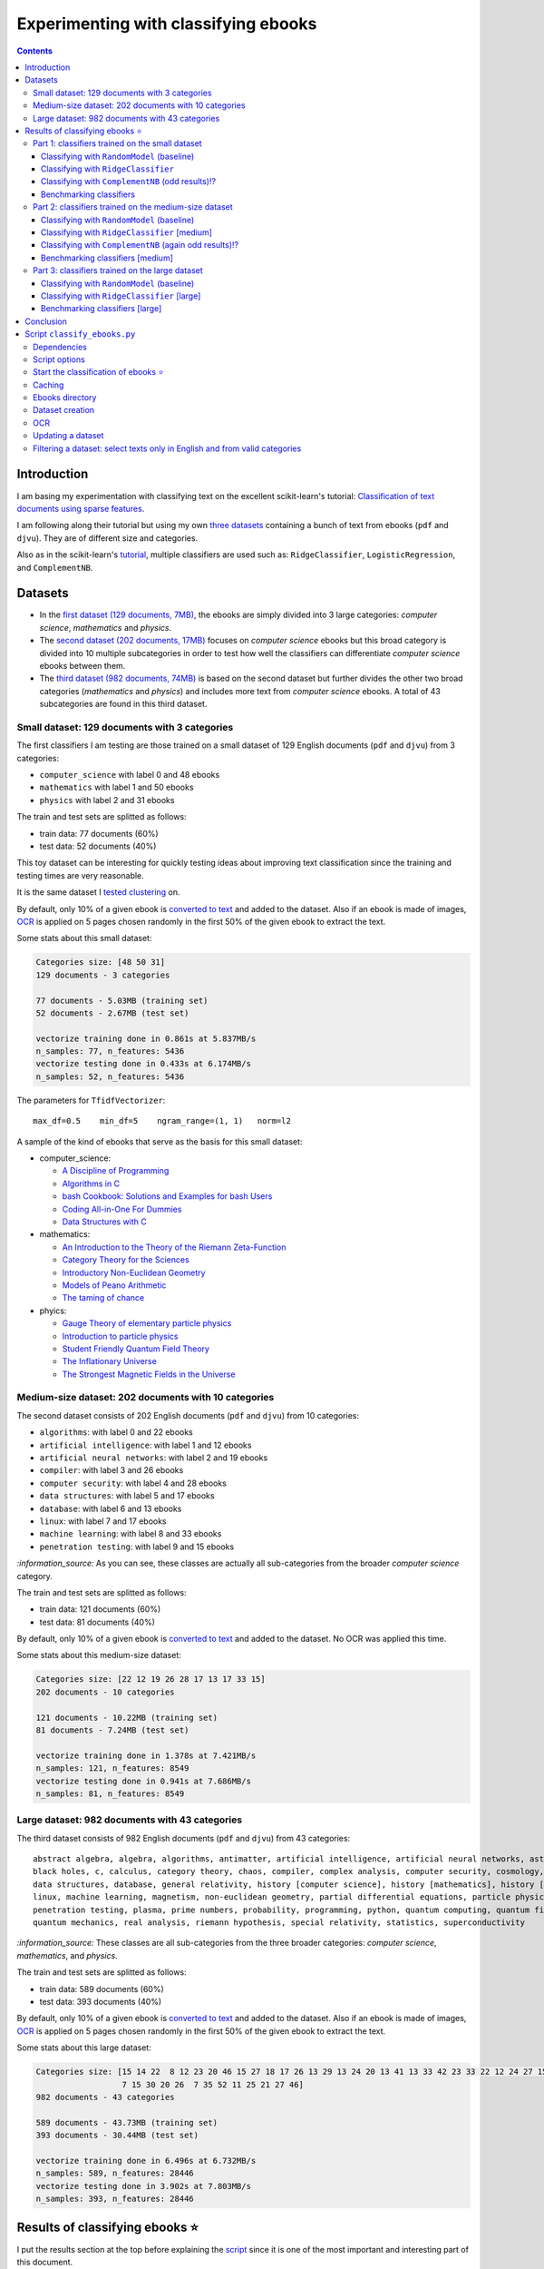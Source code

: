 =====================================
Experimenting with classifying ebooks
=====================================
.. contents:: **Contents**
   :depth: 3
   :local:
   :backlinks: top

Introduction
============
I am basing my experimentation with classifying text on the excellent scikit-learn's tutorial: `Classification of text documents using sparse features <https://scikit-learn.org/stable/auto_examples/text/plot_document_classification_20newsgroups.html>`_.

I am following along their tutorial but using my own `three datasets <#datasets>`_ containing a bunch of text from ebooks (``pdf`` and ``djvu``). They are of different size and categories.

.. The main motivation of experimenting with text classification is to use the best trained models in order to eventually build an 
   ebooks organizer that will automatically categorize ebooks into their corresponding folders (associated with labels such as 
   artificial intelligence or calculus).

Also as in the scikit-learn's `tutorial <https://scikit-learn.org/stable/auto_examples/text/plot_document_classification_20newsgroups.html>`_,
multiple classifiers are used such as: ``RidgeClassifier``, ``LogisticRegression``, and ``ComplementNB``.

Datasets
========

- In the `first dataset (129 documents, 7MB) <#small-dataset-129-documents-with-3-categories>`_, the ebooks are simply divided into 3 large 
  categories: *computer science*, *mathematics* and *physics*. 
- The `second dataset (202 documents, 17MB) <#medium-size-dataset-202-documents-with-10-categories>`_ focuses on *computer science* ebooks but this 
  broad category is divided into 10 multiple subcategories in order to test how well the classifiers can differentiate *computer science* 
  ebooks between them. 
- The `third dataset (982 documents, 74MB) <#large-dataset-982-documents-with-43-categories>`_ is based on the second dataset but further divides 
  the other two broad categories (*mathematics* and *physics*) and includes more text from *computer science* ebooks. A total of 43 subcategories 
  are found in this third dataset.

Small dataset: 129 documents with 3 categories
----------------------------------------------
The first classifiers I am testing are those trained on a small dataset of 129 English documents (``pdf`` and ``djvu``) from 
3 categories:

- ``computer_science`` with label 0 and 48 ebooks
- ``mathematics`` with label 1 and 50 ebooks
- ``physics`` with label 2 and 31 ebooks

The train and test sets are splitted as follows:

- train data: 77 documents (60%)
- test data: 52 documents (40%)

This toy dataset can be interesting for quickly testing ideas about improving text classification since the training and 
testing times are very reasonable.

It is the same dataset I `tested clustering <https://github.com/raul23/clustering-text#clustering-ebooks-pdf-djvu>`_ on.

By default, only 10% of a given ebook is `converted to text <#dataset-creation>`_ and added to the dataset. Also if an ebook is 
made of images, `OCR <#ocr>`_ is applied on 5 pages chosen randomly in the first 50% of the given ebook to extract the text.

.. TODO: explain why 50% of ebook for OCR

Some stats about this small dataset:

.. code-block::

   Categories size: [48 50 31]
   129 documents - 3 categories
   
   77 documents - 5.03MB (training set)
   52 documents - 2.67MB (test set)

   vectorize training done in 0.861s at 5.837MB/s
   n_samples: 77, n_features: 5436
   vectorize testing done in 0.433s at 6.174MB/s
   n_samples: 52, n_features: 5436

The parameters for ``TfidfVectorizer``::

 max_df=0.5    min_df=5    ngram_range=(1, 1)   norm=l2

A sample of the kind of ebooks that serve as the basis for this small dataset:

- computer_science:
 
  - `A Discipline of Programming <https://www.amazon.ca/Discipline-Programming-Dijkstra/dp/013215871X>`_
  - `Algorithms in C <https://www.amazon.com/Algorithms-Computer-Science-Robert-Sedgewick/dp/0201514257/>`_
  - `bash Cookbook: Solutions and Examples for bash Users <https://www.amazon.ca/bash-Cookbook-Solutions-Examples-Users/dp/0596526784>`_
  - `Coding All-in-One For Dummies <https://www.amazon.ca/Coding-All-Dummies-Nikhil-Abraham/dp/1119363020/>`_
  - `Data Structures with C <https://www.amazon.com/Data-Structures-C-SIE-Lipschutz/dp/0070701989>`_
- mathematics:

  - `An Introduction to the Theory of the Riemann Zeta-Function 
    <https://www.amazon.com/Introduction-Zeta-Function-Cambridge-Advanced-Mathematics/dp/0521335353>`_
  - `Category Theory for the Sciences <https://www.amazon.com/Category-Theory-Sciences-MIT-Press/dp/0262028131>`_
  - `Introductory Non-Euclidean Geometry <https://www.amazon.com/Introductory-Non-Euclidean-Geometry-Dover-Mathematics-ebook/dp/B00A41V6Q2>`_
  - `Models of Peano Arithmetic <https://www.amazon.com/Models-Peano-Arithmetic-Oxford-Guides/dp/019853213X>`_
  - `The taming of chance <https://www.amazon.com/Taming-Chance-Ideas-Context/dp/0521388848>`_
- phyics:

  - `Gauge Theory of elementary particle physics <https://www.amazon.com/Gauge-Theory-elementary-particle-physics/dp/0198519613>`_
  - `Introduction to particle physics <https://www.amazon.com/Introduction-Particle-Physics-English-French/dp/0471653721>`_
  - `Student Friendly Quantum Field Theory <https://www.amazon.com/Student-Friendly-Quantum-Field-Theory/dp/0984513957>`_
  - `The Inflationary Universe <https://www.amazon.com/Inflationary-Universe-Alan-Guth/dp/0201328402>`_
  - `The Strongest Magnetic Fields in the Universe <https://www.amazon.com/Strongest-Magnetic-Fields-Universe-Sciences-ebook/dp/B01JAK55B4/>`_

Medium-size dataset: 202 documents with 10 categories
-----------------------------------------------------
The second dataset consists of 202 English documents (``pdf`` and ``djvu``) from 10 categories:

- ``algorithms``: with label 0 and 22 ebooks
- ``artificial intelligence``: with label 1 and 12 ebooks
- ``artificial neural networks``: with label 2 and 19 ebooks
- ``compiler``: with label 3 and 26 ebooks
- ``computer security``: with label 4 and 28 ebooks
- ``data structures``: with label 5 and 17 ebooks
- ``database``: with label 6 and 13 ebooks
- ``linux``: with label 7 and 17 ebooks
- ``machine learning``: with label 8 and 33 ebooks
- ``penetration testing``: with label 9 and 15 ebooks

`:information_source:` As you can see, these classes are actually all sub-categories from the broader *computer science* category.

The train and test sets are splitted as follows:

- train data: 121 documents (60%)
- test data: 81 documents (40%)

By default, only 10% of a given ebook is `converted to text <#dataset-creation>`_ and added to the dataset. No OCR was applied
this time.

Some stats about this medium-size dataset:

.. code-block::

   Categories size: [22 12 19 26 28 17 13 17 33 15]
   202 documents - 10 categories
   
   121 documents - 10.22MB (training set)
   81 documents - 7.24MB (test set)
   
   vectorize training done in 1.378s at 7.421MB/s
   n_samples: 121, n_features: 8549
   vectorize testing done in 0.941s at 7.686MB/s
   n_samples: 81, n_features: 8549

Large dataset: 982 documents with 43 categories
-----------------------------------------------
The third dataset consists of 982 English documents (``pdf`` and ``djvu``) from 43 categories::

   abstract algebra, algebra, algorithms, antimatter, artificial intelligence, artificial neural networks, astronomy, 
   black holes, c, calculus, category theory, chaos, compiler, complex analysis, computer security, cosmology, cpp, 
   data structures, database, general relativity, history [computer science], history [mathematics], history [physics], 
   linux, machine learning, magnetism, non-euclidean geometry, partial differential equations, particle physics, 
   penetration testing, plasma, prime numbers, probability, programming, python, quantum computing, quantum field theory, 
   quantum mechanics, real analysis, riemann hypothesis, special relativity, statistics, superconductivity

`:information_source:` These classes are all sub-categories from the three broader categories: *computer science*, *mathematics*, and
*physics*.

The train and test sets are splitted as follows:

- train data: 589 documents (60%)
- test data: 393 documents (40%)

By default, only 10% of a given ebook is `converted to text <#dataset-creation>`_ and added to the dataset. Also if an ebook is 
made of images, `OCR <#ocr>`_ is applied on 5 pages chosen randomly in the first 50% of the given ebook to extract the text.

Some stats about this large dataset:

.. code-block::

   Categories size: [15 14 22  8 12 23 20 46 15 27 18 17 26 13 29 13 24 20 13 41 13 33 42 23 33 22 12 24 27 15  
                     7 15 30 20 26  7 35 52 11 25 21 27 46]
   982 documents - 43 categories
   
   589 documents - 43.73MB (training set)
   393 documents - 30.44MB (test set)
   
   vectorize training done in 6.496s at 6.732MB/s
   n_samples: 589, n_features: 28446
   vectorize testing done in 3.902s at 7.803MB/s
   n_samples: 393, n_features: 28446

Results of classifying ebooks ⭐
================================
I put the results section at the top before explaining the `script <#script-classify-ebooks-py>`_ since it is one of the most important and interesting part of this document.

Thus without further ado, here are the results from training multiple classifiers on `three different datasets of ebooks text <#datasets>`_.

Part 1: classifiers trained on the small dataset
------------------------------------------------
These are the classification results from models trained on the `small dataset (129 documents) <#small-dataset-129-documents-with-3-categories>`_ with three categories (computer_science, mathematics, physics).

Classifying with ``RandomModel`` (baseline)
"""""""""""""""""""""""""""""""""""""""""""
All classifiers need to be at least much better than the baseline ``RandomModel`` which randomly generates the labels (from 0 to 2) for 
the ebooks to be classified:

.. code-block:: python

   self.labels_ = np.random.randint(0, self.n_clusters, X.shape[0])

|

Command used to generate the confusion matrix shown next::

 python classify_ebooks.py ~/Data/ebooks -s 12345 --clf RandomModel --cat computer_science mathematics physics
 
.. commit=dce386f074472f72684bf4efb95ea59bc23312e2

|

``RandomModel`` accuracy on small dataset::

 Score (normalized): 0.308
 Score (count): 16
 Total count: 52

|

.. raw:: html

   <p align="center"><img src="./images/confusion_matrix_RandomModel_small_dataset.png">
   </p>

`:information_source:` No feature effect plot could be generated since this random model doesn't have coefficients (no ``coef_``).

Classifying with ``RidgeClassifier``
""""""""""""""""""""""""""""""""""""
The first classifier I tried is a ``RidgeClassifier(solver='sparse_cg', tol=1e-02)`` trained on the `dataset 
of 129 documents <#small-dataset-129-documents-with-3-categories>`_ with three categories (computer_science, 
mathematics, physics). It is the same model with the same parameters as in scikit-learn's `tutorial <https://scikit-learn.org/stable/auto_examples/text/plot_document_classification_20newsgroups.html#analysis-of-a-bag-of-words-document-classifier>`_.

Command used to generate the next plots::

 python classify_ebooks.py ~/Data/ebooks -s 12345 --cat computer_science mathematics physics
 
.. commit=dce386f074472f72684bf4efb95ea59bc23312e2
 
`:information_source:` Explaining the script's options

- When not specifying any particular classifier with the option ``--clf``, the default classifier 
  ``RidgeClassifier(solver='sparse_cg', tol=1e-02)`` is used.
- The option ``--cat`` specifies the only categories to include in the dataset.

|

``RidgeClassifier`` accuracy on small dataset::
 
 Score (normalized): 0.942
 Score (count): 49
 Total count: 52

|

.. raw:: html

   <p align="center"><img src="./images/confusion_matrix_ridgeclass_small_dataset.png">
   </p>

`:information_source:` Insights from the confusion matrix for ``RidgeClassifier``

- The confusion matrix is plotted based on the predictions from the test set.
- Among the three categories, this linear model has the most "difficulties" with the *physics* category. It confused two *physics* ebooks for 
  *mathematics* documents which is to be expected since both domains share overlaps between words. The vice-versa situation is not found, i.e. no 
  *mathematics* ebooks were incorrectly classified as *physics* ones which could mean that books about *physics* use a more specific vocabulary 
  than for *mathematics* ones.
- *Mathematics* ebooks are well classified but one such document was classified as a *computer science* ebook. 
- The *computer science* category is the one that ``RidgeClassifier`` has the most success with all *computer science* ebooks being 
  correctly classified as such. 

|
 
.. raw:: html

   <p align="center"><img src="./images/average_feature_effect_small_dataset.png">
   </p>

.. code-block::

   top 5 keywords per class:
     computer_science mathematics   physics
   0       algorithms     riemann    energy
   1        algorithm    geometry   quantum
   2      programming        zeta  universe
   3            input       plane     light
   4          machine    theorems  particle

`:information_source:` Insights from the words with the highest average feature effects 

- The average feature effects are computed based on the training set.
- This graph shows words that are strongly positively correlated with one category and negatively associated 
  with the other two categories such as zeta (positive for *mathematics*) and universe (positive for *physics*).

  Those words constitute good predictive features.
- *Computer science* is a category that has lots of very good predictive features (e.g. programming and algorithm). No wonder that the     
  ``RidgeClassifier`` was able to correctly classify all ebooks from this category.
- When you see the word 'energy' among ebooks from the three categories, you are almost sure that they will be about *physics*.
- *Algorithm* appears twice as good features, in the singular and plural forms. Need to do something about keeping only one
  form of a word (TODO).

Classifying with ``ComplementNB`` (odd results)⁉️
""""""""""""""""""""""""""""""""""""""""""""""""
Command used to generate the next plots::

 $ python classify_ebooks.py ~/Data/ebooks -s 12345 --clf ComplementNB alpha=1000 --cat computer_science mathematics physics

.. commit=dce386f074472f72684bf4efb95ea59bc23312e2

`:information_source:` The parameter ``alpha=1000`` comes from `tuning its hyperparameters <#benchmarking-classifiers>`_.

|

``ComplementNB`` accuracy on small dataset::

 Score (normalized): 0.942
 Score (count): 49
 Total count: 52

|

.. raw:: html

   <p align="center"><img src="./images/confusion_matrix_ComplementNB_small_dataset.png">
   </p>

`:information_source:` At first glance, the confusion matrix coming from ``ComplementNB`` looks almost as good as the one from `RidgeClassifier <#classifying-with-ridgeclassifier>`_. However, the next plot about the average feature effects tells another story about this model's performance on the training set.

|

.. raw:: html

   <p align="center"><img src="./images/average_feature_effect_ComplementNB_small_dataset.png">
   </p>

`:information_source:` What is really going on here? The average effects for each top 5 keywords seem to be almost the same for all classes.

- Average effects for each top 5 keywords per class::

   computer_science: [0.16902425, 0.16804379, 0.15740153, 0.1529318 , 0.15351916]
   mathematics: [0.16900307, 0.16802233, 0.15739999, 0.15292876, 0.15352894]
   physics: [0.16900022, 0.16801978, 0.15738953, 0.15292028, 0.15352079]
- The model's coefficients seem to be very similar between each class::

   computer_science: [8.60059669, 8.60056681, 8.60094647, ..., 8.60074224, 8.60053628, 8.60082752]
   mathematics: [8.60082058, 8.60044876, 8.60090342, ..., 8.60075364, 8.6007128, 8.6008339 ]
   physics: [8.60055778, 8.60041649, 8.60095444, ..., 8.60070866, 8.60052311, 8.60094642]

  **NOTE:** These are the coefficents upon which the average feature effects are computed.
- Here are the coefficents for `RidgeClassifier <#classifying-with-ridgeclassifier>`_ as a comparison::

   computer_science: [-0.0370117 ,  0.03214876,  0.01486401, ...,  0.02848551, -0.01713074,  0.00178766]
   mathematics: [ 0.09391498, -0.04700096, -0.01501172, ..., -0.00338542, 0.0700915 , -0.03325268]
   physics: [-0.05675082,  0.0149598 ,  0.00025892, ..., -0.02538427, -0.05347232,  0.0313287 ])

|

.. code-block::

   top 5 keywords per class:
     computer_science mathematics     physics
   0        algorithm   algorithm   algorithm
   1       algorithms  algorithms  algorithms
   2          integer     integer     integer
   3            shall       shall       shall
   4         integers    integers    integers

`:information_source:` The top 5 keywords (or any topK for that matter) are the same for all classes. It seems that even though ``ComplementNB``'s 
coefficients are almost the same values between all classes, the small differences are enough to help the model to correctly differentiate when
making its predictions!? 

Still not sure what is really happening here with ``ComplementNB``'s odd behavior even though it is giving good
predictions on the test set (as seen from its confusion matrix).

Benchmarking classifiers
""""""""""""""""""""""""
Also like in the scikit-learn's `tutorial <https://scikit-learn.org/stable/auto_examples/text/plot_document_classification_20newsgroups.html#benchmarking-classifiers>`_, 
multiple models were tested by analyzing the trade-off between training/testing time and their test score.

+-----------------+--------------------------------------------+---------------------------------------------------+-------------------------+---------------------------+--------------------+-----------------------------------------+--------------------+---------------------------+
|                 | LogisticRegression(C=1000, max_iter=1000)  | RidgeClassifier(alpha=1e-06, solver='sparse_cg')  | KNeighborsClassifier()  | RandomForestClassifier()  | LinearSVC(C=1000)  | SGDClassifier(alpha=0.001, loss='log')  | NearestCentroid()  | ComplementNB(alpha=1000)  |
+=================+============================================+===================================================+=========================+===========================+====================+=========================================+====================+===========================+
| train time      | 0.134s                                     | 0.0447s                                           | 0.00106s                | 0.241s                    | 0.353s             | 0.00832s                                | 0.00339s           | 0.00229s                  |
+-----------------+--------------------------------------------+---------------------------------------------------+-------------------------+---------------------------+--------------------+-----------------------------------------+--------------------+---------------------------+
| test time       | 0.000615s                                  | 0.000933s                                         | 0.00966s                | 0.035s                    | 0.000555s          | 0.000608s                               | 0.000963s          | 0.000572s                 |
+-----------------+--------------------------------------------+---------------------------------------------------+-------------------------+---------------------------+--------------------+-----------------------------------------+--------------------+---------------------------+
| accuracy        | 0.942                                      | 0.962                                             | 0.962                   | 0.885                     | 0.962              | 0.942                                   | 0.923              | 0.942                     |
+-----------------+--------------------------------------------+---------------------------------------------------+-------------------------+---------------------------+--------------------+-----------------------------------------+--------------------+---------------------------+
| dimensionality  | 5436                                       | 5436                                              | -                       | -                         | 5436               | 5436                                    | -                  | 5436                      |
+-----------------+--------------------------------------------+---------------------------------------------------+-------------------------+---------------------------+--------------------+-----------------------------------------+--------------------+---------------------------+
| density         | 1.0                                        | 1.0                                               | -                       | -                         | 1.0                | 1.0                                     | -                  | 1.0                       |
+-----------------+--------------------------------------------+---------------------------------------------------+-------------------------+---------------------------+--------------------+-----------------------------------------+--------------------+---------------------------+

|

.. raw:: html

   <p align="center"><img src="./images/score_training_time_trade_off.png">
   </p>

|

.. raw:: html

   <p align="center"><img src="./images/score_test_time_trade_off.png">
   </p>

|

`:information_source:` Based on the trade-off between the test accuracy and the training/testing time, which model to choose?

- ``ComplementNB(alpha=1000)`` 👍 is the model with the best trade-off between test score and training/testing time.

  Though ``RidgeClassifier`` is also a good choice since it has the highest test score and relatively quick training/testing time (especially
  the testing time).
- KNN is the model with the best training time and test accuracy trade-off. However KNN is the second worst model in terms of testing time, i.e.
  it is very slow to make predictions.

  I am kind of surprise that KNN has one the best test accuracy considering that KNN is not expected to perform well with high-dimensional features
  like we find in text classification.
  
  From scikit-learn's `tutorial 
  <https://scikit-learn.org/stable/auto_examples/text/plot_document_classification_20newsgroups.html#plot-accuracy-training-and-test-time-of-each-classifier>`_:
  
   Furthermore, the “curse of dimensionality” harms the ability of this model [KNN] to yield competitive accuracy in the 
   high dimensional feature space of text classification problems.
- ``RandomForestClassifier()`` 👎 is the slowest model to train and make predictions and on top of that with the worst test score.

  However, this is expected to happen when working with high-dimensional feature space since most problems become linearly separable and
  hence linear models (e.g. ``RidgeClassifier``) exhibit better overall performance as stated in scikit-learn's `tutorial 
  <https://scikit-learn.org/stable/auto_examples/text/plot_document_classification_20newsgroups.html#plot-accuracy-training-and-test-time-of-each-classifier>`_:
  
   for high-dimensional prediction problems, linear models are often better suited as most problems become linearly 
   separable when the feature space has 10,000 dimensions or more.

Part 2: classifiers trained on the medium-size dataset
------------------------------------------------------
These are the classification results from models trained on the `medium-size dataset (202 documents) <#medium-size-dataset-202-documents-with-10-categories>`_ with ten categories: algorithms, artificial intelligence, artificial neural networks, compiler, computer security, data structures, database, linux, machine learning, penetration testing.

Classifying with ``RandomModel`` (baseline)
"""""""""""""""""""""""""""""""""""""""""""
All classifiers need to be at least much better than the baseline ``RandomModel`` which randomly generates the labels (from 0 to 9) for 
the ebooks to be classified:

.. code-block:: python

   self.labels_ = np.random.randint(0, self.n_clusters, X.shape[0])

|

Command used to generate the confusion matrix shown next::

 python classify_ebooks.py ~/Data/organize -s 12345 --clf RandomModel

.. commit=dce386f074472f72684bf4efb95ea59bc23312e2

|

``RandomModel`` accuracy on medium-size dataset::

 Score (normalized): 0.111
 Score (count): 9
 Total count: 81

|

.. raw:: html

   <p align="center"><img src="./images/confusion_matrix_RandomModel_medium_dataset.png">
   </p>

`:information_source:` No feature effect plot could be generated since this random model doesn't have coefficients (no ``coef_``).


Classifying with ``RidgeClassifier`` [medium]
"""""""""""""""""""""""""""""""""""""""""""""
A ``RidgeClassifier(solver='sparse_cg', tol=1e-02)`` was trained on the `dataset 
of 202 documents <#medium-size-dataset-202-documents-with-10-categories>`_ with ten categories. It is the same model with the same parameters as in scikit-learn's `tutorial <https://scikit-learn.org/stable/auto_examples/text/plot_document_classification_20newsgroups.html#analysis-of-a-bag-of-words-document-classifier>`_.

Command used to generate the next plots::

 python classify_ebooks.py ~/Data/organize -s 12345

.. commit dce386f074472f72684bf4efb95ea59bc23312e2 with i==250 for generating medium dataset

|

``RidgeClassifier`` accuracy on medium-size dataset::

 Score (normalized): 0.815
 Score (count): 66
 Total count: 81

|

.. raw:: html

   <p align="center"><img src="./images/confusion_matrix_ridgeclass_medium_dataset2.png">
   </p>

`:information_source:` ``RidgeClassifier`` is doing a very good job even with its default parameters.

- ``RidgeClassifier`` struggles a lot with classifying *data structures* ebooks, confusing three of them as *algorithms* documents. 
  On the other hand, it does perfectly in classifying ebooks about *algorithms*, getting all eight of them. The subject of 
  *data stuctures* has a more specific vocabulary than *algorithms* and this might explain why it makes this misclassification 
  with *data structures* ebooks only and not the opposite.
- *Artificial intelligence* is another category that ``RidgeClassifier`` has difficulties in classifying. It confuses ebooks
  about *AI* for documents expressly about *artificial neural networks* (no surprise), *compiler*, and *computer security*. I am curious about
  investigating why it made the latter two misclassifications.
- *Machine learning* really is a category that ``RidgeClassifier`` does a great job with getting 15 ebooks correctly over a total of 16 documents.
- Not enough ebooks about *database* but it got all three correctly.

|

.. raw:: html

   <p align="center"><img src="./images/average_feature_effect_ridgeclass_medium_dataset2.png">
   </p>

.. code-block::

   top 5 keywords per class:
     algorithms artificial intelligence artificial neural networks    compiler computer security
   0   integers            intelligence                     neural    compiler          security
   1    integer              artificial                      layer   compilers           attacks
   2    sorting                  turing                 artificial  expression            attack
   3        log                      ai                     vector      syntax            secure
   4        mod                thinking               architecture     lexical    authentication


     data structures    database     linux machine learning penetration testing
   0             int    database     linux           vector         penetration
   1           trees         sql    kernel           kernel            security
   2           array        dbms    device       regression              python
   3           items      server  hardware         training               linux
   4            void  relational    driver   classification       vulnerability

`:information_source:` The average feature effects plot is getting too crowded and very hard to read! 🔎

- Obviously, the words that are part of the category constitute the best predictive features:
  security (positively correlated with *computer security*), database, intelligence, linux, neural.
  
  If you could also rely on the filename, then the task of ebooks classification could be tried
  with regex. You might not achieve as good results as with machine learning but for some users
  it might be good enough, especially if the ebooks are well named and contain some of these good
  predictive words.
  
  However, the classifiers are very robust in that they can work well even if the ebooks have pure gibberish
  as filenames or are wrongly named since these models only care about the content of the documents. Looking at my own 
  collection of ebooks, I have some of them that were lazily named with odd titles that don't give much
  information about their content (e.g. ``2 copy.pdf``). But the classifiers should still be able to classify them
  without much problem.
- Some words can be strongly positively correlated with more than two classes such as kernel (positively
  associated with *linux*, *machine learning* and *artificial neural networks*).

Classifying with ``ComplementNB`` (again odd results)⁉️
""""""""""""""""""""""""""""""""""""""""""""""""""""""
Command used to generate the next plots::

 $ python classify_ebooks.py ~/Data/organize -s 12345 --clf ComplementNB

.. commit dce386f074472f72684bf4efb95ea59bc23312e2 with i==250 for generating medium dataset

`:information_source:` I used the scikit-learn's default values for ``ComplementNB``'s parameters.

|

``ComplementNB`` accuracy on medium-size dataset::

 Score (normalized): 0.679
 Score (count): 55
 Total count: 81

| 

.. raw:: html

   <p align="center"><img src="./images/confusion_matrix_ComplementNB_medium_dataset.png">
   </p>

`:information_source:` Overall, ``ComplementNB``'s predictions are not as good as those from `RidgeClassifier 
<#classifying-with-ridgeclassifier-medium>`_

- *Data structures* continues being a very difficult category to predict. However, ``ComplementNB`` is doing a worse job
  than ``RidgeClassifier`` in that respect: confusing 4 *data structures* ebooks for *algorithms* ones and being able
  to correctly categorize only one *data structures* ebook.
- *Penetration testing* is another category that ``ComplementNB`` struggles more than ``RidgeClassifier`` does:
  only one ebook was correctly classified as such vs 5 for ``RidgeClassifier`` (over a total of 6 documents from that category).
  
  ``ComplementNB`` confused 5 *penetration testing* ebooks for *computer security* ones (which technically it is the case).
- Like with ``RidgeClassifier``, ``ComplementNB`` does a perfect job in classifying all *algorithms* ebooks correctly.
- Also, *machine learning* presents an easy category to classify: 14 ebooks correctly classify as such over a total 16 documents from that category.
- Where ``ComplementNB`` is doing a relatively better job (but not that significant) than ``RidgeClassifier`` is with
  the *computer security* category: only one misclassification vs two for ``RidgeClassifier`` (over a total of 12 ebooks from that category).

|

.. raw:: html

   <p align="center"><img src="./images/average_feature_effect_ComplementNB_medium_dataset.png">
   </p>

.. code-block::

   top 5 keywords per class:
     algorithms artificial intelligence artificial neural networks  compiler computer security
   0   security                security                   security  security          security
   1    integer                compiler                   compiler  compiler          compiler
   2   compiler                 integer                     kernel   integer            kernel
   3     kernel                  kernel                    integer    string           integer
   4     string                  string                     string    kernel            server
   
   
     data structures  database     linux machine learning penetration testing
   0        security  security  security         security            security
   1        compiler  compiler    kernel           kernel            compiler
   2         integer   integer  compiler         compiler             integer
   3          kernel    kernel     linux          integer              kernel
   4          string    server   integer           string               linux

`:information_source:` Again the same odd results like when ``ComplementNB`` was trained on the `small dataset 
<#classifying-with-complementnb-odd-results>`_.

- The average feature effects look similar for all classes.
- Same top 5 keywords for all classes.
- But even though ``ComplementNB`` is acting weird with its top 5 keywords, its scores on the test set are not terrible as it can be seen
  from the previous confusion matrix.

Benchmarking classifiers [medium]
"""""""""""""""""""""""""""""""""
`:information_source:` Having problems training ``LogisticRegression`` on the medium-size dataset (202 documents)::

   STOP: TOTAL NO. of ITERATIONS REACHED LIMIT.

   Increase the number of iterations (max_iter) or scale the data as shown in:
       https://scikit-learn.org/stable/modules/preprocessing.html
   Please also refer to the documentation for alternative solver options:

I will try eventually what they suggest: increase ``max_iter`` or do some `preprocessing 
<https://scikit-learn.org/stable/modules/preprocessing.html>`_ of the dataset.

|

Command used to generate the next plots::

 $ python classify_ebooks.py ~/Data/organize -s 12345 -b
 
.. commit 3f2ae11

.. python classify_ebooks.py ~/Data/organize/ -s 12345 --ht --clfs ComplementNB LogisticRegression RidgeClassifier KNeighborsClassifier RandomForestClassifier NeaestCentroid LinearSVC SGDClassifier 

.. talk about hyper tune the other benchmarking results and add command for benchmarking

|

Here are the benchmarking results of multiple classifiers trained on the `medium-size dataset 
<#medium-size-dataset-202-documents-with-10-categories>`_:

+-----------------+---------------------------------------------------+-------------------------+---------------------------+------------------+-----------------------------------------+--------------------+----------------------------+
|                 | RidgeClassifier(alpha=0.001, solver='sparse_cg')  | KNeighborsClassifier()  | RandomForestClassifier()  | LinearSVC(C=10)  | SGDClassifier(alpha=1e-06, loss='log')  | NearestCentroid()  | ComplementNB(alpha=10000)  |
+=================+===================================================+=========================+===========================+==================+=========================================+====================+============================+
| train time      | 0.202s                                            | 0.00198s                | 0.34s                     | 0.363s           | 0.0429s                                 | 0.00817s           | 0.00663s                   |
+-----------------+---------------------------------------------------+-------------------------+---------------------------+------------------+-----------------------------------------+--------------------+----------------------------+
| test time       | 0.00166s                                          | 0.0209s                 | 0.0491s                   | 0.00163s         | 0.0021s                                 | 0.00264s           | 0.00151s                   |
+-----------------+---------------------------------------------------+-------------------------+---------------------------+------------------+-----------------------------------------+--------------------+----------------------------+
| accuracy        | 0.815                                             | 0.728                   | 0.617                     | 0.815            | 0.877                                   | 0.79               | 0.667                      |
+-----------------+---------------------------------------------------+-------------------------+---------------------------+------------------+-----------------------------------------+--------------------+----------------------------+
| dimensionality  | 8549                                              | -                       | -                         | 8549             | 8549                                    | -                  | 8549                       |
+-----------------+---------------------------------------------------+-------------------------+---------------------------+------------------+-----------------------------------------+--------------------+----------------------------+
| density         | 1.0                                               | -                       | -                         | 0.998            | 1.0                                     | -                  | 1.0                        |
+-----------------+---------------------------------------------------+-------------------------+---------------------------+------------------+-----------------------------------------+--------------------+----------------------------+

|

The next two plots about the trade-off between test score and training/test time will help us in determining the best classifier to choose:

.. raw:: html

   <p align="center"><img src="./images/score_training_time_trade_off_medium.png">
   </p>

|

.. raw:: html

   <p align="center"><img src="./images/score_test_time_trade_off_medium.png">
   </p>

`:information_source:` 

- ``SGDClassifier(loss='log')`` 👍 is the model with the best trade-off between test score and training/testing time: highest test score (0.877) and 
  relatively quick training/testing time (both under 0.05s).

  For reference, here are the top 5 keywords per class for ``SGDClassifier``::
  
     top 5 keywords per class:
        algorithms artificial intelligence artificial neural networks    compiler computer security
      0    sorting            intelligence                     neural    compiler          security
      1        mod                  turing                      layer      tokens            secure
      2    solving              artificial                  nonlinear  expression               log
      3        log                thinking               architecture   compilers             trust
      4      graph                      ai             neuralnetworks      symbol           session


        data structures    database          linux machine learning penetration testing
      0           trees    database          linux       regression         penetration
      1             int        dbms         kernel            https              python
      2         records  relational       hardware           kernel       vulnerability
      3           items      entity  configuration      statistical              import
      4          record         sql           unix              org            security
      
  ⚠️ 'https' and 'org' as top 5 key words for *machine learning*?
  
  For comparison, here are the top 5 key words for out-of-the-box `RidgeClassifier <#classifying-with-ridgeclassifier-medium>`_.
- ``RandomForestClassifier()`` 👎 `continues <#benchmarking-classifiers>`_ to underperform with text classification: worst in all respects.

  C'mon ``RandomForestClassifier``, you only had one job! 😞

Part 3: classifiers trained on the large dataset
------------------------------------------------
These are the classification results from models trained on the `large dataset (982 documents) <#large-dataset-982-documents-with-43-categories>`_ with 43 categories::

   abstract algebra, algebra, algorithms, antimatter, artificial intelligence, artificial neural networks, astronomy, 
   black holes, c, calculus, category theory, chaos, compiler, complex analysis, computer security, cosmology, cpp, 
   data structures, database, general relativity, history [computer science], history [mathematics], history [physics], 
   linux, machine learning, magnetism, non-euclidean geometry, partial differential equations, particle physics, 
   penetration testing, plasma, prime numbers, probability, programming, python, quantum computing, quantum field theory, 
   quantum mechanics, real analysis, riemann hypothesis, special relativity, statistics, superconductivity

Classifying with ``RandomModel`` (baseline)
"""""""""""""""""""""""""""""""""""""""""""
All classifiers need to be at least much better than the baseline ``RandomModel`` which randomly generates the labels (from 0 to 2) for 
the ebooks to be classified:

.. code-block:: python

   self.labels_ = np.random.randint(0, self.n_clusters, X.shape[0])

|

Command used to generate the confusion matrix shown next::

 python classify_ebooks.py ~/Data/organize -s 12345 --clf RandomModel
 
.. commit dce386f074472f72684bf4efb95ea59bc23312e2

|

``RandomModel`` accuracy on large dataset::

 Score (normalized): 0.0229
 Score (count): 9
 Total count: 393
 
|

.. raw:: html

   <p align="center"><img src="./images/confusion_matrix_RandomModel_large_dataset.png">
   </p>

`:information_source:` No feature effect plot could be generated since this random model doesn't have coefficients (no ``coef_``).

Classifying with ``RidgeClassifier`` [large]
""""""""""""""""""""""""""""""""""""""""""""
A ``RidgeClassifier(solver='sparse_cg', tol=1e-02)`` was trained on the `dataset 
of 982 documents <#large-dataset-982-documents-with-43-categories>`_ with 43 categories. It is the same model with the same parameters as in scikit-learn's `tutorial <https://scikit-learn.org/stable/auto_examples/text/plot_document_classification_20newsgroups.html#analysis-of-a-bag-of-words-document-classifier>`_.

Command used to generate the next plot::

 python classify_ebooks.py ~/Data/organize -s 12345

.. commit dce386f074472f72684bf4efb95ea59bc23312e2

|

``RidgeClassifier`` accuracy on large dataset::

 Score (normalized): 0.728
 Score (count): 286
 Total count: 393

|

.. raw:: html

   <p align="center"><img src="./images/confusion_matrix_ridgeclass_large_dataset.png">
   </p>

`:information_source:` Since there are so many categories to analyze, I will just focus on the most interesting cases

- *Special relativity* and *General relativity*: 

  - ``RidgeClassifier`` confuses more *special relativity* ebooks for *general relativity* ones than vice versa.
  - 6 over 23 ebooks about *general relativity* were confused for *black holes* documents which is understandable but I will have
    to think about how to help the model better differentiate ebooks from these two categories (e.g. increase the number of pages
    converted to text, add more ebooks about both classes, perform preprocessing, ...) [TODO]
  - Many of the ebooks from these two categories (*special relativity* and *general relativity*) focus on 
    both subjects. Maybe I could create another category (*Special and General Relativity*) for ebooks that treat 
    both topics extensively. [TODO]
- *C vs CPP*: programming languages

  - ``RidgeClassifier`` confuses more *c* ebooks for *cpp* ones than vice versa.
  - Again work to be done to improve the model's accuracy with these cases. [TODO]
- Some categories that ``RidgeClassifier`` achieved great accuracy:

  - *Black holes*: 20/21
  - *Compiler*: 9/9
  - *History [mathematics]*: 11/11
  - *Machine learning*: 15/15
  - *Probability*: 9/10
  - *Python*: 11/11
  - *Quantum mechanics*: 17/19
  - *Superconductivity*: 11/11

- Some categories that ``RidgeClassifier`` achieved low accuracy:

  - *Artificial neural networks*: 4/12 [8 ebooks were confused for *machine learning* ones]
  - *Complex analysis*: 4/8 [3 ebooks were confused for *Riemann hypothesis* ones]
  - *Prime numbers*: 0/5 [All ebooks were confused for *Riemann hypothesis* ones]
- Some categories where I need to add more ebooks in the test set: *antimatter* (1), *cosmology* (2), *history [computer science]* (0),
  *plasma* (1), *quantum computing* (2)
|

Top 5 keywords per class (for all 43 categories):

.. code-block::

     abstract algebra         algebra  algorithms  antimatter artificial intelligence artificial neural networks  astronomy    black holes
   0         integers         algebra   algorithm  antimatter            intelligence                    network      stars          black
   1            prove              ir  algorithms    universe                 program                   learning        sun          holes
   2          integer              ca    integers       stars                      ai                     vector        sky           hole
   3              mod  multiplication       trees      energy              artificial                     neural  astronomy      spacetime
   4          theorem         formula     sorting   particles                    test                     output       moon  gravitational
   
   
             c  calculus  category theory     chaos   compiler complex analysis computer security   cosmology       cpp data structures
   0       int     graph         category     chaos   compiler            plane          security   cosmology   classes      structures
   1  variable        2x       categories    random       code         analytic            server    universe  template       algorithm
   2      file    domain       structures     shall    machine              sin              user    galaxies  operator      algorithms
   3   program    graphs         identity   initial   language               oo            secure      cosmic  compiler             int
   4      char  calculus  transformations  behavior  languages          formula            attack  relativity     const         program


      database general relativity history [computer science] history [mathematics] history [physics]   linux machine learning  magnetism
   0  database         relativity                    machine               history           history   linux         learning   magnetic
   1  security      gravitational                    century                square            motion  kernel          machine  magnetism
   2    access           einstein                   machines               ancient          theories   shell       algorithms       axis
   3  instance             tensor                 processing               algebra        scientific    user        algorithm   electric
   4     users              frame                 historical                 greek        philosophy    code          feature     moment


     non-euclidean geometry partial differential equations particle physics penetration testing     plasma prime numbers   probability
   0               geometry                   differential         particle         penetration     plasma        primes   probability
   1                  plane                             dx        particles             testing   magnetic         prime        random
   2              euclidean                       boundary          nuclear            security   electric       theorem        events
   3                     ab                           wave             spin               tools  radiation       density  distribution
   4               triangle                        partial       scattering                 web  electrons          base        sample

   
      programming  python quantum computing quantum field theory quantum mechanics real analysis riemann hypothesis special relativity
   0  programming  python           quantum              quantum           quantum      sequence            riemann         relativity
   1     programs    code       computation              feynman         mechanics       integer               zeta            lorentz
   2         code      py                le            invariant              wave      rational         hypothesis           geometry
   3       design   press            michel                dirac          particle        metric              prime       relativistic
   4      program  module            vector                   eq            energy         limit            formula           einstein


       statistics  superconductivity
   0  probability  superconductivity
   1   statistics        temperature
   2  statistical    superconductors
   3   experiment    superconducting
   4       sample     superconductor

Benchmarking classifiers [large]
""""""""""""""""""""""""""""""""
Command used to generate the next plots::

 $ python classify_ebooks.py ~/Data/organize -s 12345 -b
 
.. commit 7767bf6fb8e0484926975d847a610336ad101daf

|

Here are the benchmarking results of multiple classifiers trained on the `large dataset 
<#large-dataset-202-documents-with-43-categories>`_:

+-----------------+---------------------------------------------------+---------------------------------------+---------------------------+--------------------------------+-----------------------------------------+--------------------+----------------------------+
|                 | RidgeClassifier(alpha=0.001, solver='sparse_cg')  | KNeighborsClassifier(n_neighbors=10)  | RandomForestClassifier()  | LinearSVC(C=10, max_iter=500)  | SGDClassifier(alpha=1e-06, loss='log')  | NearestCentroid()  | ComplementNB(alpha=1e-06)  |
+=================+===================================================+=======================================+===========================+================================+=========================================+====================+============================+
| train time      | 11.4s                                             | 0.00441s                              | 1.96s                     | 7.28s                          | 1.49s                                   | 0.053s             | 0.177s                     |
+-----------------+---------------------------------------------------+---------------------------------------+---------------------------+--------------------------------+-----------------------------------------+--------------------+----------------------------+
| test time       | 0.0634s                                           | 0.304s                                | 0.307s                    | 0.0546s                        | 0.0568s                                 | 0.0621s            | 0.0714s                    |
+-----------------+---------------------------------------------------+---------------------------------------+---------------------------+--------------------------------+-----------------------------------------+--------------------+----------------------------+
| accuracy        | 0.758                                             | 0.656                                 | 0.618                     | 0.766                          | 0.758                                   | 0.692              | 0.634                      |
+-----------------+---------------------------------------------------+---------------------------------------+---------------------------+--------------------------------+-----------------------------------------+--------------------+----------------------------+
| dimensionality  | 28446                                             | -                                     | -                         | 28446                          | 28446                                   | -                  | 28446                      |
+-----------------+---------------------------------------------------+---------------------------------------+---------------------------+--------------------------------+-----------------------------------------+--------------------+----------------------------+
| density         | 1.0                                               | -                                     | -                         | 0.941                          | 1.0                                     | -                  | 1.0                        |
+-----------------+---------------------------------------------------+---------------------------------------+---------------------------+--------------------------------+-----------------------------------------+--------------------+----------------------------+

|

The next two plots about the trade-off between test score and training/test time will help us in determining the best classifier to choose:

.. raw:: html

   <p align="center"><img src="./images/score_train_time_trade_off_large.png">
   </p>

|

.. raw:: html

   <p align="center"><img src="./images/score_test_time_trade_off_large.png">
   </p>

`:information_source:` 

- ``SGDClassifier(loss='log')`` 👍 is the model with the best trade-off between test score and training/testing time: second 
  highest test score (0.758) and relatively quick training/testing time (both under 1.5s).
- The training time on this large dataset is very high for some models: 

  - 11.4s for ``RidgeClassifier`` with a good test score though (0.758)
  - 7.28s for ``LinearSVC`` with the best test score though (0.766)

Conclusion
==========
In conclusion, it looks like ``SGDClassifier`` is your model of choice if you are working with relatively large dataset. It
was choosen as the model with the best trade-off between test score and training/testing time for both datasets: 

- `medium-size (202 documents) dataset <#benchmarking-classifiers-medium>`_::

   accuracy       = 0.877
   training time  = 0.0429s
   testing time   = 0.0021s
   dimensionality = 8549
- `large (982 documents) dataset<#benchmarking-classifiers-large>`_::

  accuracy       = 0.758
  training time  = 1.49s
  testing time   = 0.0568s
  dimensionality = 28446
  
On the `small dataset (129 documents) <#benchmarking-classifiers>`_, it was ``ComplementNB`` that was selected as the classifier
with the best overall performance::

  accuracy       = 0.942
  training time  = 0.00229s
  testing time   = 0.000572s
  dimensionality = 5436

Script ``classify_ebooks.py``
=============================
Dependencies
------------
This is the environment on which the script `classify_ebooks.py <./scripts/classify_ebooks.py>`_ was tested:

* **Platform:** macOS
* **Python**: version **3.7**
* `matplotlib <https://matplotlib.org/>`_: **v3.5.2** for generating graphs
* `numpy <https://numpy.org/>`_: **v1.21.5**, for "array processing for numbers, strings, records, and objects"
* `pandas <https://pandas.pydata.org/>`_: **v1.3.5**, "High-performance, easy-to-use data structures and data analysis tool" 
* `pycld2 <https://github.com/aboSamoor/pycld2>`_: **v0.41**, for detecting the language of a given ebook in order to keep 
  books based on a chosen language
* `regex <https://pypi.org/project/regex/>`_: **v2022.7.9**, "this regex implementation is backwards-compatible with 
  the standard ``re`` module, but offers additional functionality"
* `scikit-learn <https://scikit-learn.org/>`_: **v1.0.2**, "a set of python modules for machine learning and data mining"

**Ref.:** https://docs.anaconda.com/anaconda/packages/py3.7_osx-64/

|

`:star:` **Other dependencies**

You also need recent versions of:

-  `poppler <https://poppler.freedesktop.org/>`_ (including ``pdftotext``) and `DjVuLibre <http://djvu.sourceforge.net/>`_ (including ``djvutxt``)
   can be installed for conversion of ``.pdf`` and ``.djvu`` files to ``.txt``, respectively.

Optionally:

- `diskcache <http://www.grantjenks.com/docs/diskcache/>`_: **v5.4.0** for caching persistently the converted files into ``txt``
- `Tesseract <https://github.com/tesseract-ocr/tesseract>`_ for running OCR on books - version 4 gives 
  better results. OCR is disabled by default since it is a slow resource-intensive process.

Script options
--------------
To display the script's list of options and their descriptions::

 $ python classify_ebooks.py -h
 usage: python classify_ebooks.py [OPTIONS] {input_directory}

I won't list all options (too many) but here are some of the important and interesting ones:

**Benchmarking options:**

-b                                     Benchmarking classifiers.

**Cache options:**

-u                                     Highly recommended to use cache to speed up **dataset re-creation**.

**Dataset options:**

--cd                                  Create dataset with text from ebooks found in the directory.
--ud                                  Update dataset with text from more new ebooks found in the directory.
--cat CATEGORY                        Only include these categories in the dataset. (default: computer_science mathematics physics)  
--vect-params PARAMS                  The parameters to be used by TfidfVectorizer for vectorizing the dataset. 
                                      (default: max_df=0.5 min_df=5 ngram_range='(1, 1)' norm=l2)

**Hyperparameter tuning options:**

--hyper-tune                           Perform hyperparameter tuning.
--clfs CLF                             The names of classifiers whose hyperparameters will be tuned with grid search.
                                       (default: RidgeClassifier ComplementNB)

**OCR options:**

-o                                     Whether to enable OCR for ``pdf``, ``djvu`` and image files. It is disabled by default. (default: false)

**Classification options:**

--clf CLF_PARAMS                       The name of the classifier along with its parameters to be used for classifying ebooks. 
                                       (default: RidgeClassifier tol=1e-2 solver=sparse_cg)

|

`:information_source:` Explaining some important and interesting options/arguments

- ``input_directory`` is the path to the main directory containing the documents to classify.

  The following options require to specify an ``input_directory``:
  
  - ``--hyper-tune``: hyperparameter tuning
  - ``-b``: benchmarking
- ``-b`` uses right now hard-coded parameter values for multiple classifiers. However, I will eventualy
  make it possible to upload a JSON file with custom parameter values for different classifiers when
  using this option (TODO).
- By **dataset re-creation** I mean the case when you delete the pickle dataset file and generate the dataset 
  again. If you are using cache, then the dataset generation should be quick since the text conversions were
  already computed and cached. Using the option ``-u`` is worthwhile especially if you used OCR for some of the ebooks since this procedure is very
  resource intensive and can take awhile if many pages are OCRed.
- ``--vect-params PARAMS [PARAMS ...]``: the parameters for ``TfidfVectorizer`` are given one after the other like this::

   --vect-params max_df=0.2 min_df=1 ngram_range='(1,1)' norm=l2
   
  `:warning:` It is important to escape any parentheses on the terminal by placing them within single quotes or after a backslash
  (e.g. ``ngram_range=\(1,1)\)``).
- ``--clfs [CLF [CLF ...]]``: the names of the classifiers are those used in scikit-learn's modules. For example::

   python classify_ebooks.py ~/Data/ebooks --hyper-tune --clfs KNeighborsClassifier NearestCentroid LogisticRegression
   
- ``--clf CLF_PARAMS``: the name of the classifier and its parameters are the ones used in scikit-learn's modules. For example::
  
   python classify_ebooks.py ~/Data/ebooks --clf KNeighborsClassifier n_neighbors=5
- The choices for ``-o`` are ``{always, true, false}``
  
  - 'always': always use OCR first when doing text conversion. If the converson fails, then use the other simpler conversion tools
    (``pdftotext`` and ``djvutxt``).
  - 'true': first simpler conversion tools (``pdftotext`` and ``djvutxt``) will be used and then if a conversion method
    failed to convert an ebook to ``txt`` or resulted in an empty file, the OCR method will be used.
  - 'false': never use OCR, only use the other simpler conversion tools (``pdftotext`` and ``djvutxt``).

Start the classification of ebooks ⭐
-------------------------------------
To **quickly** start the classification of ebooks, all you need is to provide the directory containing said ebooks::

 python classify_ebooks.py ~/Data/ebooks
 
The script will generate the dataset and then train the default classifier (``RidgeClassifier``) and 
display the confusion matrix and features effects graph.

To specify a classifier with its parameters, use the ``--clf`` option::

 python classify_ebooks.py ~/Data/ebooks --clf 

Caching
-------
`:information_source:` About the caching option (``--use-cache``) supported by the script ``classify_ebooks.py.py``

- Cache is used to save the converted ebook files into ``txt`` to
  avoid re-converting them which can be a time consuming process. 
  `DiskCache <http://www.grantjenks.com/docs/diskcache/>`_, a disk and file 
  backed cache library, is used by the ``classify_ebooks.py.py`` script.
- Default cache folder used: ``~/.classify_ebooks``
- The MD5 hashes of the ebook files are used as keys to the file-based cache.
- These hashes of ebooks (keys) are then mapped to a dictionary with the following structure:

  - key: ``convert_method+convert_only_percentage_ebook+ocr_only_random_pages``
  
    where 
    
    - ``convert_method`` is either ``djvutxt`` or ``pdftotext``
    - ``convert_only_percentage_ebook`` is the percentage of a given ebook that is converted to ``txt``
    - ``ocr_only_random_pages`` is the number of pages chosen randomly in the first 50% of a given ebook
      that will be OCRed
      
    e.g. djvutxt+15+3
    
  - value: the extracted text based on the options mentioned in the associated key
  
  Hence, you can have multiple extracted texts associated with a given ebook with each of the text
  extraction based on different values of the options mentioned in the key.

|

`:warning:` Important things to keep in mind when using the caching option

* When enabling the cache with the flag ``--use-cache``, the ``classify_ebooks.py`` 
  script has to cache the converted ebooks (``txt``) if they were
  not already saved in previous runs. Therefore, the speed up of some of the
  tasks (dataset re-creation and updating) will be seen in subsequent executions of the 
  script.
* Keep in mind that caching has its caveats. For instance if a given ebook
  is modified (e.g. a page is deleted) then the ``classify_ebooks.py`` 
  script has to run the text conversion again since the keys in the cache are the MD5 hashes of
  the ebooks.
* There is no problem in the
  cache growing without bounds since its size is set to a maximum of 1 GB by
  default (check the ``--cache-size-limit`` option) and its eviction policy
  determines what items get to be evicted to make space for more items which
  by default it is the least-recently-stored eviction policy (check the
  ``--eviction-policy`` option).

Ebooks directory
----------------
`:warning:` In order to run the script `classify_ebooks.py <./scripts/classify_ebooks.py>`_, you need first to have a main directory (e.g. ``./ebooks/``) with all the ebooks (``pdf`` and ``djvu``) you want to test classification on. Each ebook should be in a folder whose name should correspond to the category of said ebook.

For example:

- ../ebooks/**biology**/Cell theory.djvu
- ../ebooks/**philosophy**/History of Philosophy in Europe.pdf
- ../ebooks/**physics**/Electricity.pdf

Then, you need to give the path to the main directory to the script, like this::

 $ python classify_ebooks.py ~/Data/ebooks/
 
The next section explains in details the generation of a dataset containing text from these ebooks.

Dataset creation
----------------
To start creating a dataset containing texts from ebooks after you have setup your `directory of ebooks <#ebooks-directory>`_, the option
``--cd`` and the input directory are necessary::

 $ python classify_ebooks.py --cd ~/Data/ebooks/
 
`:information_source:` Explaining the text conversion procedure

- ``--cd, --create-dataset`` tells the script to start creating the dataset if it is not already found within the specified directory.
- The script will try to convert each ebook to text by using ``pdftotext`` or ``djvutxt`` depending on the type of file.
- By default, OCR is not used (``--ocr-enabled`` is set to 'false') since it is a very resource intensive procedure. The other
  simpler conversion methods (``pdftotext`` or ``djvutxt``) are used instead which are very quick and reliable in their text conversion of ebooks.
- By default, only 10% of a given ebook is converted to text. The option ``--cope, --convert-only-percentage-ebook PAGES`` controls
  this percentage.
- If the text conversion fails with the simpler tools (``pdftotext`` or ``djvutxt``) because an ebook is composed of images 
  for example, then a warning message is printed suggesting you to use OCR which should be able to fix the problem but if too many ebooks
  are images then it might not be practicable to use OCR if updating the dataset afterward.
- The hash of each ebook is computed so as to avoid adding duplicates in the dataset. Also the hashes are used as keys in the cache if
  caching is used (i.e. the option ``-u, --use-cache`` is enabled).

|

`:information_source:` The first time the script is run, the dataset of text (from ebooks) will be created. This dataset is a `Bunch <https://scikit-learn.org/stable/modules/generated/sklearn.utils.Bunch.html>`_ object (a dictionary-like object that allows you to access its values by keys or attributes) with the following structure:

- ``data``: list of shape (n_samples,)
- ``filenames``: list of shape (n_samples,)
- ``target_names``:  list of shape (n_classes,)
- ``target``: ndarray of shape (n_samples,)
- ``DESCR``: str, the full description of the dataset

It is the same structure as the one used by scikit-learn for their `datasets <https://scikit-learn.org/stable/modules/generated/sklearn.datasets.fetch_20newsgroups.html>`_.

The label used by ``target`` is automatically generated by assigning integers (from the range ``[0, number of classes - 1]``) to each sample. 

The dataset is saved as a pickle file under the main directory that you provided to the script.

The next times the script is run, the dataset will be loaded from disk as long as you don't delete or move the pickle file saved directly under the main directory.

|

Creating the ebooks dataset using cache (``-u`` option) without OCR support (i.e. the ``-o true`` option is not used)::

 $ python classify_ebooks.py --cd -u ~/Data/ebooks/

First time running the script with a cleared cache:

.. raw:: html

   <p align="left"><img src="https://raw.githubusercontent.com/raul23/clustering-text/main/images/dataset_generation_first_time_used_cache.png">
   </p>

|

Second time running the script with some of the text conversions already cached:


.. raw:: html

   <p align="left"><img src="https://github.com/raul23/clustering-text/blob/main/images/dataset_generation_second_time_used_cache.png">
   </p>

|

Warning message shown when a text conversion fails (e.g. the ebook is made up of images):

.. raw:: html

   <p align="left"><img src="https://github.com/raul23/clustering-text/blob/main/images/dataset_generation_conversion_failed_use_ocr.png">
   </p>
   
`:information_source:` The dataset generation can be re-run again after with the ``-o true --ud`` options which enable the use of OCR for those
problematic ebooks that couldn't be converted to ``txt`` with simpler methods (``pdftotext`` and ``djvutxt``).

|

When a duplicate is found (based on MD5 hashes), the correponding ebook is not processed further:

.. raw:: html

   <p align="left"><img src="https://github.com/raul23/clustering-text/blob/main/images/dataset_generation_found_duplicate.png">
   </p>

|

At the end of the dataset creation, some results are shown about the number of texts
added to the dataset and cache, books rejected and duplicates found

.. raw:: html

   <p align="left"><img src="https://github.com/raul23/clustering-text/blob/main/images/dataset_generation_end_results2.png">
   </p>

OCR
---
For those ebooks that couldn't be converted to ``txt`` with simpler methods (``pdftotext`` and ``djvutxt``), 
you can update the dataset using the  options ``--ud`` (update) and ``-o true`` (enable OCR)::

 $ python classify_ebooks.py -u --ud -o true ~/Data/ebooks/

`:information_source:` Explaining the options:

- ``-u`` enables the cache in order to add the converted text to the cache.
- The ``--ud`` flag refers to the action of updating the dataset pickle file that was already saved within the main ebooks directory
  (e.g. ``~/Data/ebooks/``)
- ``-o true`` enables OCR. The choices for ``-o, --ocr-enabled`` are: ``{always, true, false}``. See `Script options <#script-options>`_ for an 
  explanation of these values.
- The OCR procedure is resource intensive, thus the conversion for those problematic ebooks might take longer than usual.
- By default, OCR is applied on only 5 pages chosen randomly in the first 50% of a given ebook. This number is controlled by
  the option ``--ocr-only-random-pages PAGES``.

|

Loading a dataset and applying OCR to those ebooks that couldn't be converted to ``txt`` with simpler methods (``pdftotext`` and ``djvutxt``):

.. raw:: html

   <p align="left"><img src="https://github.com/raul23/clustering-text/blob/main/images/updating_dataset_ocr.png">
   </p>

|

Results at the end of applying OCR to all problematic ebooks (made up of images):

.. raw:: html

   <p align="left"><img src="https://github.com/raul23/clustering-text/blob/main/images/updating_dataset_ocr_end_results.png">
   </p>
   
`:information_source:` All 14 problematic ebooks (made up of images) were successfully converted to ``txt`` and added to the dataset and cache.

Updating a dataset
------------------
After a dataset is created and saved, you can update it with new texts from more ebooks by using the ``--ud`` option::

 $ python classify_ebooks.py --ud ~/Data/ebooks/

.. raw:: html

   <p align="left"><img src="https://github.com/raul23/clustering-text/blob/main/images/updating_dataset_ocr.png">
   </p>
   
`:information_source:` ``--ud`` tells the script to update the dataset pickle file saved within the main ebooks directory (e.g. ``~/Data/ebooks``).

Filtering a dataset: select texts only in English and from valid categories
---------------------------------------------------------------------------
After the dataset containing texts from ebooks is generated, you can launch the classification by providing only the input directory
containing the saved pickle file of the dataset. During the text classification, the dataset is loaded and filtered by removing 
text that is not English and not part of the specified categories (e.g. ``computer_science``, ``mathematics``, ``physics``).

Here are some samples of output from the script ``classify_ebooks.py``::

 python classify_ebooks.py ~/Data/ebooks/ --verbose
 
`:information_source:` Explaining the options:

- Since the option ``--verbose`` is used, you will see more information printed in the terminal such as
  if the text is in English or its category.
- By default, the three mentioned categories are choosen. But you can control the categories you want to include in the filtered dataset with the
  ``--cat`` option::

   python classify_ebooks.py -u ~/Data/ebooks/ --cat chemistry physics

| 
 
Showing the categories that will be kept:

.. raw:: html

   <p align="left"><img src="https://github.com/raul23/clustering-text/blob/main/images/filtering_keeping_categories.png">
   </p>

|

Texts rejected for not being in English:

.. raw:: html

   <p align="left"><img src="https://github.com/raul23/clustering-text/blob/main/images/filtering_rejected_french_spanish.png">
   </p>
   
|

Texts rejected for not being part of the specified categories (``computer_science``, ``mathematics``, ``physics``):

.. raw:: html

   <p align="left"><img src="https://github.com/raul23/clustering-text/blob/main/images/filtering_rejected_politics.png">
   </p>

|

What it looks like in the terminal if the option ``--verbose`` is not used: only the list of rejected texts is shown after the
filtering is completed

.. raw:: html

   <p align="left"><img src="https://github.com/raul23/clustering-text/blob/main/images/filtering_no_verbose.png">
   </p>

`:information_source:` You will see in my list of ebooks that the text from the ebook ``abstract algebra.pdf`` was rejected even though it
is from an English mathematics ebook. ``pycld2`` detected the text as not being in English because the text conversion (``pdftotext``) didn't 100% succeeded and introduced too many odd characters (e.g. ``0ß Å ÞBð``) mixed with english words. It seems that it is the only ebook over 153 converted documents that has this problem.
